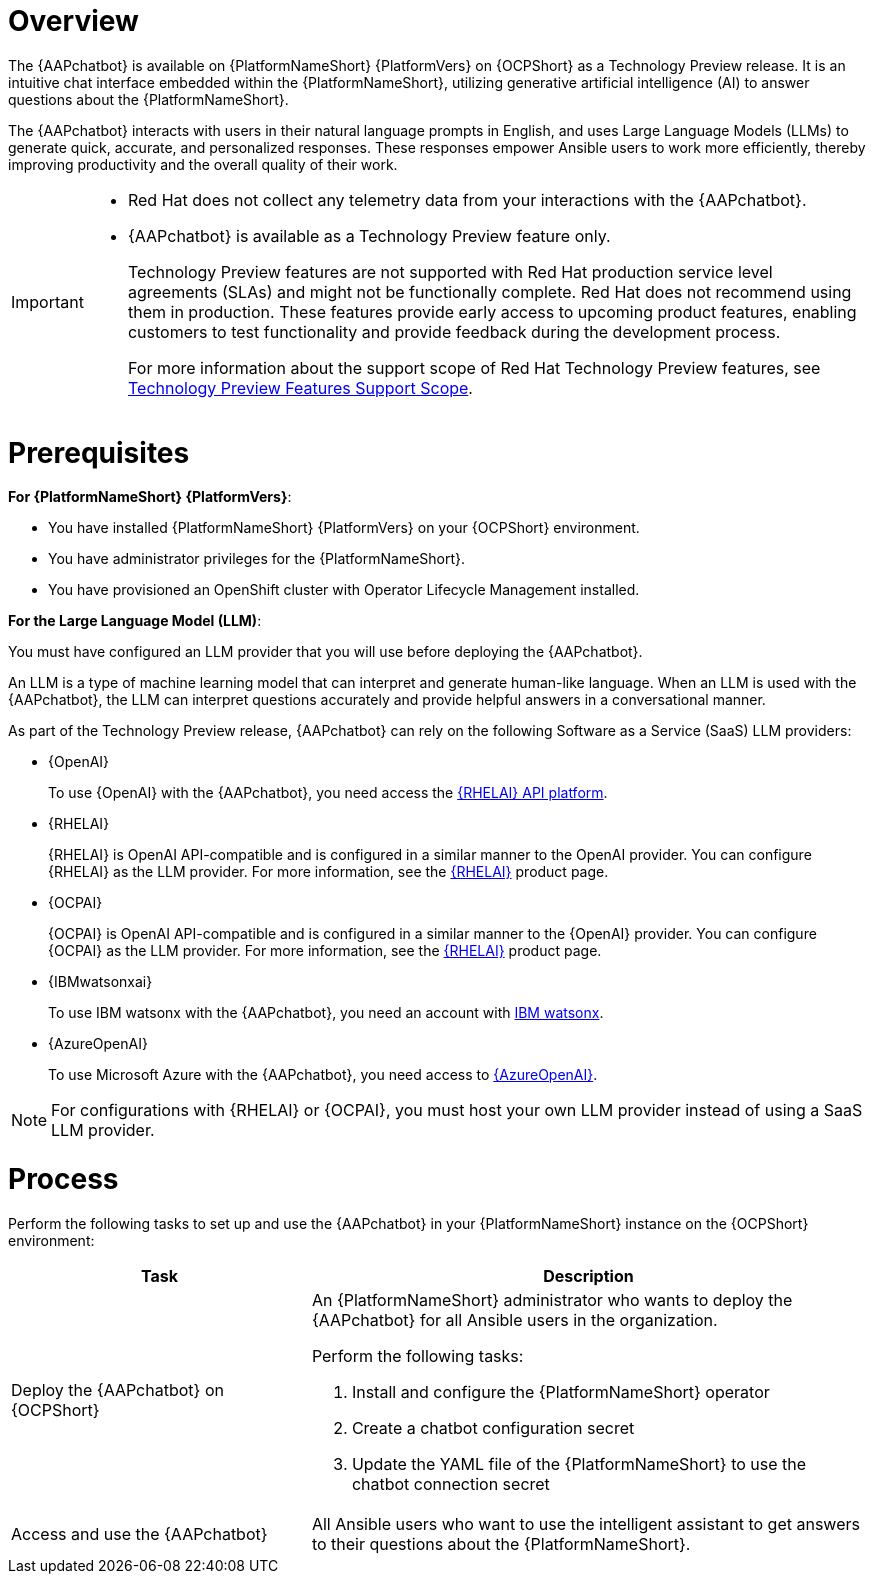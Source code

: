 [id="con-about-lightspeed-intelligent-assistant_{context}"]

= Overview

[role="_abstract"]

The {AAPchatbot} is available on {PlatformNameShort} {PlatformVers} on {OCPShort} as a Technology Preview release. It is an intuitive chat interface embedded within the {PlatformNameShort}, utilizing generative artificial intelligence (AI) to answer questions about the {PlatformNameShort}. 

The {AAPchatbot} interacts with users in their natural language prompts in English, and uses Large Language Models (LLMs) to generate quick, accurate, and personalized responses. These responses empower Ansible users to work more efficiently, thereby improving productivity and the overall quality of their work. 

[IMPORTANT]
====
* Red Hat does not collect any telemetry data from your interactions with the {AAPchatbot}. 
* {AAPchatbot} is available as a Technology Preview feature only.
+
Technology Preview features are not supported with Red Hat production service level agreements (SLAs) and might not be functionally complete. Red Hat does not recommend using them in production. These features provide early access to upcoming product features, enabling customers to test functionality and provide feedback during the development process.
+
For more information about the support scope of Red Hat Technology Preview features, see  link:https://access.redhat.com/support/offerings/techpreview[Technology Preview Features Support Scope].
====

= Prerequisites

*For {PlatformNameShort} {PlatformVers}*: 

* You have installed {PlatformNameShort} {PlatformVers} on your {OCPShort} environment. 
* You have administrator privileges for the {PlatformNameShort}.
* You have provisioned an OpenShift cluster with Operator Lifecycle Management installed.

*For the Large Language Model (LLM)*:

You must have configured an LLM provider that you will use before deploying the {AAPchatbot}. 

An LLM is a type of machine learning model that can interpret and generate human-like language. When an LLM is used with the {AAPchatbot}, the LLM can interpret questions accurately and provide helpful answers in a conversational manner.

As part of the Technology Preview release, {AAPchatbot} can rely on the following Software as a Service (SaaS) LLM providers:

* {OpenAI}
+
To use {OpenAI} with the {AAPchatbot}, you need access the link:https://www.redhat.com/en/products/ai/enterprise-linux-ai[{RHELAI} API platform].

* {RHELAI}
+
{RHELAI} is OpenAI API-compatible and is configured in a similar manner to the OpenAI provider. You can configure {RHELAI} as the LLM provider. For more information, see the link:https://www.redhat.com/en/products/ai/enterprise-linux-ai[{RHELAI}] product page.

* {OCPAI}
+
{OCPAI} is OpenAI API-compatible and is configured in a similar manner to the {OpenAI} provider. You can configure {OCPAI} as the LLM provider. For more information, see the link:https://www.redhat.com/en/products/ai/enterprise-linux-ai[{RHELAI}] product page.

* {IBMwatsonxai}
+
To use IBM watsonx with the {AAPchatbot}, you need an account with link:https://www.ibm.com/products/watsonx-ai[IBM watsonx].

* {AzureOpenAI}
+
To use Microsoft Azure with the {AAPchatbot}, you need access to link:https://azure.microsoft.com/en-us/products/ai-services/openai-service[{AzureOpenAI}]. 

[NOTE]
====
For configurations with {RHELAI} or {OCPAI}, you must host your own LLM provider instead of using a SaaS LLM provider. 
====

= Process
Perform the following tasks to set up and use the {AAPchatbot} in your {PlatformNameShort} instance on the {OCPShort} environment:

[%header,cols="35%,65%"]
|====
| Task 
| Description

|Deploy the {AAPchatbot} on {OCPShort}
a|An {PlatformNameShort} administrator who wants to deploy the {AAPchatbot} for all Ansible users in the organization.

Perform the following tasks:

. Install and configure the {PlatformNameShort} operator
. Create a chatbot configuration secret
. Update the YAML file of the {PlatformNameShort} to use the chatbot connection secret 

| Access and use the {AAPchatbot}
| All Ansible users who want to use the intelligent assistant to get answers to their questions about the {PlatformNameShort}.
|====
